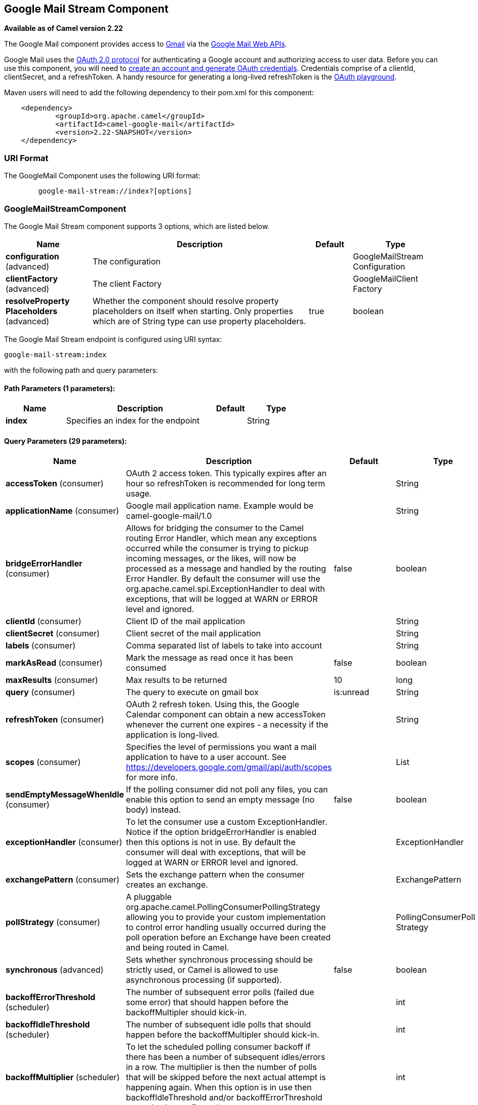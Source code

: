 [[google-mail-stream-component]]
== Google Mail Stream Component

*Available as of Camel version 2.22*

The Google Mail component provides access
to http://gmail.com/[Gmail] via
the https://developers.google.com/gmail/api/v1/reference/[Google Mail
Web APIs].

Google Mail uses
the https://developers.google.com/accounts/docs/OAuth2[OAuth 2.0
protocol] for authenticating a Google account and authorizing access to
user data. Before you can use this component, you will need
to https://developers.google.com/gmail/api/auth/web-server[create an
account and generate OAuth credentials]. Credentials comprise of a
clientId, clientSecret, and a refreshToken. A handy resource for
generating a long-lived refreshToken is
the https://developers.google.com/oauthplayground[OAuth playground].

Maven users will need to add the following dependency to their pom.xml
for this component:

------------------------------------------------------
    <dependency>
            <groupId>org.apache.camel</groupId>
            <artifactId>camel-google-mail</artifactId>
            <version>2.22-SNAPSHOT</version>
    </dependency>
        
------------------------------------------------------

### URI Format

The GoogleMail Component uses the following URI format:

--------------------------------------------------------
        google-mail-stream://index?[options]
    
--------------------------------------------------------

### GoogleMailStreamComponent


// component options: START
The Google Mail Stream component supports 3 options, which are listed below.



[width="100%",cols="2,5,^1,2",options="header"]
|===
| Name | Description | Default | Type
| *configuration* (advanced) | The configuration |  | GoogleMailStream Configuration
| *clientFactory* (advanced) | The client Factory |  | GoogleMailClient Factory
| *resolveProperty Placeholders* (advanced) | Whether the component should resolve property placeholders on itself when starting. Only properties which are of String type can use property placeholders. | true | boolean
|===
// component options: END




// endpoint options: START
The Google Mail Stream endpoint is configured using URI syntax:

----
google-mail-stream:index
----

with the following path and query parameters:

==== Path Parameters (1 parameters):


[width="100%",cols="2,5,^1,2",options="header"]
|===
| Name | Description | Default | Type
| *index* | Specifies an index for the endpoint |  | String
|===


==== Query Parameters (29 parameters):


[width="100%",cols="2,5,^1,2",options="header"]
|===
| Name | Description | Default | Type
| *accessToken* (consumer) | OAuth 2 access token. This typically expires after an hour so refreshToken is recommended for long term usage. |  | String
| *applicationName* (consumer) | Google mail application name. Example would be camel-google-mail/1.0 |  | String
| *bridgeErrorHandler* (consumer) | Allows for bridging the consumer to the Camel routing Error Handler, which mean any exceptions occurred while the consumer is trying to pickup incoming messages, or the likes, will now be processed as a message and handled by the routing Error Handler. By default the consumer will use the org.apache.camel.spi.ExceptionHandler to deal with exceptions, that will be logged at WARN or ERROR level and ignored. | false | boolean
| *clientId* (consumer) | Client ID of the mail application |  | String
| *clientSecret* (consumer) | Client secret of the mail application |  | String
| *labels* (consumer) | Comma separated list of labels to take into account |  | String
| *markAsRead* (consumer) | Mark the message as read once it has been consumed | false | boolean
| *maxResults* (consumer) | Max results to be returned | 10 | long
| *query* (consumer) | The query to execute on gmail box | is:unread | String
| *refreshToken* (consumer) | OAuth 2 refresh token. Using this, the Google Calendar component can obtain a new accessToken whenever the current one expires - a necessity if the application is long-lived. |  | String
| *scopes* (consumer) | Specifies the level of permissions you want a mail application to have to a user account. See https://developers.google.com/gmail/api/auth/scopes for more info. |  | List
| *sendEmptyMessageWhenIdle* (consumer) | If the polling consumer did not poll any files, you can enable this option to send an empty message (no body) instead. | false | boolean
| *exceptionHandler* (consumer) | To let the consumer use a custom ExceptionHandler. Notice if the option bridgeErrorHandler is enabled then this options is not in use. By default the consumer will deal with exceptions, that will be logged at WARN or ERROR level and ignored. |  | ExceptionHandler
| *exchangePattern* (consumer) | Sets the exchange pattern when the consumer creates an exchange. |  | ExchangePattern
| *pollStrategy* (consumer) | A pluggable org.apache.camel.PollingConsumerPollingStrategy allowing you to provide your custom implementation to control error handling usually occurred during the poll operation before an Exchange have been created and being routed in Camel. |  | PollingConsumerPoll Strategy
| *synchronous* (advanced) | Sets whether synchronous processing should be strictly used, or Camel is allowed to use asynchronous processing (if supported). | false | boolean
| *backoffErrorThreshold* (scheduler) | The number of subsequent error polls (failed due some error) that should happen before the backoffMultipler should kick-in. |  | int
| *backoffIdleThreshold* (scheduler) | The number of subsequent idle polls that should happen before the backoffMultipler should kick-in. |  | int
| *backoffMultiplier* (scheduler) | To let the scheduled polling consumer backoff if there has been a number of subsequent idles/errors in a row. The multiplier is then the number of polls that will be skipped before the next actual attempt is happening again. When this option is in use then backoffIdleThreshold and/or backoffErrorThreshold must also be configured. |  | int
| *delay* (scheduler) | Milliseconds before the next poll. You can also specify time values using units, such as 60s (60 seconds), 5m30s (5 minutes and 30 seconds), and 1h (1 hour). | 500 | long
| *greedy* (scheduler) | If greedy is enabled, then the ScheduledPollConsumer will run immediately again, if the previous run polled 1 or more messages. | false | boolean
| *initialDelay* (scheduler) | Milliseconds before the first poll starts. You can also specify time values using units, such as 60s (60 seconds), 5m30s (5 minutes and 30 seconds), and 1h (1 hour). | 1000 | long
| *runLoggingLevel* (scheduler) | The consumer logs a start/complete log line when it polls. This option allows you to configure the logging level for that. | TRACE | LoggingLevel
| *scheduledExecutorService* (scheduler) | Allows for configuring a custom/shared thread pool to use for the consumer. By default each consumer has its own single threaded thread pool. |  | ScheduledExecutor Service
| *scheduler* (scheduler) | To use a cron scheduler from either camel-spring or camel-quartz2 component | none | ScheduledPollConsumer Scheduler
| *schedulerProperties* (scheduler) | To configure additional properties when using a custom scheduler or any of the Quartz2, Spring based scheduler. |  | Map
| *startScheduler* (scheduler) | Whether the scheduler should be auto started. | true | boolean
| *timeUnit* (scheduler) | Time unit for initialDelay and delay options. | MILLISECONDS | TimeUnit
| *useFixedDelay* (scheduler) | Controls if fixed delay or fixed rate is used. See ScheduledExecutorService in JDK for details. | true | boolean
|===
// endpoint options: END
// spring-boot-auto-configure options: START
=== Spring Boot Auto-Configuration


The component supports 24 options, which are listed below.



[width="100%",cols="2,5,^1,2",options="header"]
|===
| Name | Description | Default | Type
| *camel.component.google-mail-stream.client-factory* | The client Factory. The option is a
 org.apache.camel.component.google.mail.GoogleMailClientFactory type. |  | String
| *camel.component.google-mail-stream.configuration.access-token* | OAuth 2 access token. This typically expires after an hour so
 refreshToken is recommended for long term usage. |  | String
| *camel.component.google-mail-stream.configuration.application-name* | Google mail application name. Example would be
 "camel-google-mail/1.0" |  | String
| *camel.component.google-mail-stream.configuration.client-id* | Client ID of the mail application |  | String
| *camel.component.google-mail-stream.configuration.client-secret* | Client secret of the mail application |  | String
| *camel.component.google-mail-stream.configuration.index* | Specifies an index for the endpoint |  | String
| *camel.component.google-mail-stream.configuration.labels* | Comma separated list of labels to take into account |  | String
| *camel.component.google-mail-stream.configuration.mark-as-read* | Mark the message as read once it has been consumed | false | Boolean
| *camel.component.google-mail-stream.configuration.max-results* | Max results to be returned | 10 | Long
| *camel.component.google-mail-stream.configuration.query* | The query to execute on gmail box | is:unread | String
| *camel.component.google-mail-stream.configuration.refresh-token* | OAuth 2 refresh token. Using this, the Google Calendar component can
 obtain a new accessToken whenever the current one expires - a
 necessity if the application is long-lived. |  | String
| *camel.component.google-mail-stream.configuration.scopes* | Specifies the level of permissions you want a mail application to
 have to a user account. See
 https://developers.google.com/gmail/api/auth/scopes for more info. |  | List
| *camel.component.google-mail-stream.enabled* |  |  | Boolean
| *camel.component.google-mail-stream.resolve-property-placeholders* | Whether the component should resolve property placeholders on itself when
 starting. Only properties which are of String type can use property
 placeholders. | true | Boolean
| *camel.component.google-mail.client-factory* | To use the GoogleCalendarClientFactory as factory for creating the
 client. Will by default use BatchGoogleMailClientFactory. The option is a
 org.apache.camel.component.google.mail.GoogleMailClientFactory type. |  | String
| *camel.component.google-mail.configuration.access-token* | OAuth 2 access token. This typically expires after an hour so
 refreshToken is recommended for long term usage. |  | String
| *camel.component.google-mail.configuration.api-name* | What kind of operation to perform |  | GoogleMailApiName
| *camel.component.google-mail.configuration.application-name* | Google mail application name. Example would be
 "camel-google-mail/1.0" |  | String
| *camel.component.google-mail.configuration.client-id* | Client ID of the mail application |  | String
| *camel.component.google-mail.configuration.client-secret* | Client secret of the mail application |  | String
| *camel.component.google-mail.configuration.method-name* | What sub operation to use for the selected operation |  | String
| *camel.component.google-mail.configuration.refresh-token* | OAuth 2 refresh token. Using this, the Google Calendar component can
 obtain a new accessToken whenever the current one expires - a
 necessity if the application is long-lived. |  | String
| *camel.component.google-mail.enabled* | Enable google-mail component | true | Boolean
| *camel.component.google-mail.resolve-property-placeholders* | Whether the component should resolve property placeholders on itself when
 starting. Only properties which are of String type can use property
 placeholders. | true | Boolean
|===
// spring-boot-auto-configure options: END


### Consumer

The consumer will poll by default with the query "is:unread" and maxResults equals to 10.

For example

[source,java]
---------------------------------------------------------
from("google-mail-stream://test?markAsRead=true&delay=5000&maxResults=5&labels=GitHub,Apache").to("mock:result");
---------------------------------------------------------

This route will consume unread messages with labels Github and Apache and it will mark the messages as read.

   
